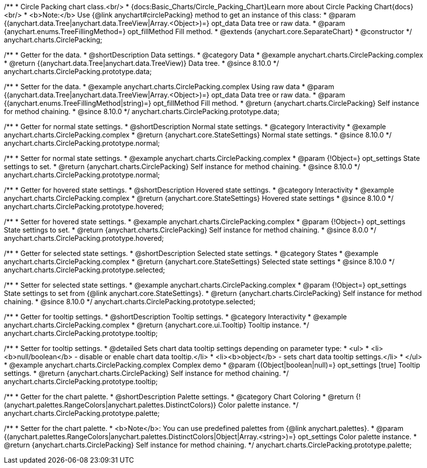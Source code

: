 /**
 * Circle Packing chart class.<br/>
 * {docs:Basic_Charts/Circle_Packing_Chart}Learn more about Circle Packing Chart{docs}<br/>
 * <b>Note:</b> Use {@link anychart#circlePacking} method to get an instance of this class:
 * @param {(anychart.data.Tree|anychart.data.TreeView|Array.<Object>)=} opt_data Data tree or raw data.
 * @param {anychart.enums.TreeFillingMethod=} opt_fillMethod Fill method.
 * @extends {anychart.core.SeparateChart}
 * @constructor
 */
anychart.charts.CirclePacking;


//----------------------------------------------------------------------------------------------------------------------
//
//  anychart.charts.CirclePacking.prototype.data
//
//----------------------------------------------------------------------------------------------------------------------

/**
 * Getter for the data.
 * @shortDescription Data settings.
 * @category Data
 * @example anychart.charts.CirclePacking.complex
 * @return {(anychart.data.Tree|anychart.data.TreeView)} Data tree.
 * @since 8.10.0
 */
anychart.charts.CirclePacking.prototype.data;

/**
 * Setter for the data.
 * @example anychart.charts.CirclePacking.complex Using raw data
 * @param {(anychart.data.Tree|anychart.data.TreeView|Array.<Object>)=} opt_data Data tree or raw data.
 * @param {(anychart.enums.TreeFillingMethod|string)=} opt_fillMethod Fill method.
 * @return {anychart.charts.CirclePacking} Self instance for method chaining.
 * @since 8.10.0
 */
anychart.charts.CirclePacking.prototype.data;


//----------------------------------------------------------------------------------------------------------------------
//
//  anychart.charts.CirclePacking.prototype.normal
//
//----------------------------------------------------------------------------------------------------------------------

/**
 * Getter for normal state settings.
 * @shortDescription Normal state settings.
 * @category Interactivity
 * @example anychart.charts.CirclePacking.complex
 * @return {anychart.core.StateSettings} Normal state settings.
 * @since 8.10.0
 */
anychart.charts.CirclePacking.prototype.normal;

/**
 * Setter for normal state settings.
 * @example anychart.charts.CirclePacking.complex
 * @param {!Object=} opt_settings State settings to set.
 * @return {anychart.charts.CirclePacking} Self instance for method chaining.
 * @since 8.10.0
 */
anychart.charts.CirclePacking.prototype.normal;

//----------------------------------------------------------------------------------------------------------------------
//
//  anychart.charts.CirclePacking.prototype.hovered
//
//----------------------------------------------------------------------------------------------------------------------

/**
 * Getter for hovered state settings.
 * @shortDescription Hovered state settings.
 * @category Interactivity
 * @example anychart.charts.CirclePacking.complex
 * @return {anychart.core.StateSettings} Hovered state settings
 * @since 8.10.0
 */
anychart.charts.CirclePacking.prototype.hovered;

/**
 * Setter for hovered state settings.
 * @example anychart.charts.CirclePacking.complex
 * @param {!Object=} opt_settings State settings to set.
 * @return {anychart.charts.CirclePacking} Self instance for method chaining.
 * @since 8.0.0
 */
anychart.charts.CirclePacking.prototype.hovered;


//----------------------------------------------------------------------------------------------------------------------
//
//  anychart.charts.CirclePacking.prototype.selected
//
//----------------------------------------------------------------------------------------------------------------------

/**
 * Getter for selected state settings.
 * @shortDescription Selected state settings.
 * @category States
 * @example anychart.charts.CirclePacking.complex
 * @return {anychart.core.StateSettings} Selected state settings
 * @since 8.10.0
 */
anychart.charts.CirclePacking.prototype.selected;

/**
 * Setter for selected state settings.
 * @example anychart.charts.CirclePacking.complex
 * @param {!Object=} opt_settings State settings to set from {@link anychart.core.StateSettings}.
 * @return {anychart.charts.CirclePacking} Self instance for method chaining.
 * @since 8.10.0
 */
anychart.charts.CirclePacking.prototype.selected;


//----------------------------------------------------------------------------------------------------------------------
//
//  anychart.charts.CirclePacking.prototype.tooltip;
//
//----------------------------------------------------------------------------------------------------------------------

/**
 * Getter for tooltip settings.
 * @shortDescription Tooltip settings.
 * @category Interactivity
 * @example anychart.charts.CirclePacking.complex
 * @return {anychart.core.ui.Tooltip} Tooltip instance.
 */
anychart.charts.CirclePacking.prototype.tooltip;

/**
 * Setter for tooltip settings.
 * @detailed Sets chart data tooltip settings depending on parameter type:
 * <ul>
 *   <li><b>null/boolean</b> - disable or enable chart data tooltip.</li>
 *   <li><b>object</b> - sets chart data tooltip settings.</li>
 * </ul>
 * @example anychart.charts.CirclePacking.complex Complex demo
 * @param {(Object|boolean|null)=} opt_settings [true] Tooltip settings.
 * @return {anychart.charts.CirclePacking} Self instance for method chaining.
 */
anychart.charts.CirclePacking.prototype.tooltip;


//----------------------------------------------------------------------------------------------------------------------
//
//  anychart.charts.Pie.prototype.palette;
//
//----------------------------------------------------------------------------------------------------------------------

/**
 * Getter for the chart palette.
 * @shortDescription Palette settings.
 * @category Chart Coloring
 * @return {!(anychart.palettes.RangeColors|anychart.palettes.DistinctColors)} Color palette instance.
 */
anychart.charts.CirclePacking.prototype.palette;

/**
 * Setter for the chart palette.
 * <b>Note</b>: You can use predefined palettes from {@link anychart.palettes}.
 * @param {(anychart.palettes.RangeColors|anychart.palettes.DistinctColors|Object|Array.<string>)=} opt_settings Color palette instance.
 * @return {anychart.charts.CirclePacking} Self instance for method chaining.
 */
anychart.charts.CirclePacking.prototype.palette;